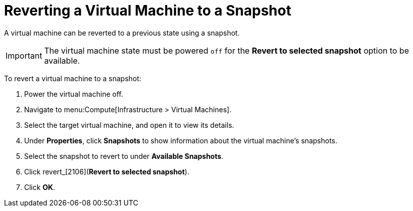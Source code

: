 [[Reverting_a_VM_snapshot]]
= Reverting a Virtual Machine to a Snapshot

A virtual machine can be reverted to a previous state using a snapshot.

[IMPORTANT]
====
The virtual machine state must be powered `off` for the *Revert to selected snapshot* option to be available.
====

To revert a virtual machine to a snapshot:

. Power the virtual machine off.
. Navigate to menu:Compute[Infrastructure > Virtual Machines].
. Select the target virtual machine, and open it to view its details.
. Under *Properties*, click *Snapshots* to show information about the virtual machine's snapshots.
. Select the snapshot to revert to under *Available Snapshots*.
. Click  revert_icon:2106.png[](*Revert to selected snapshot*).
. Click *OK*.





